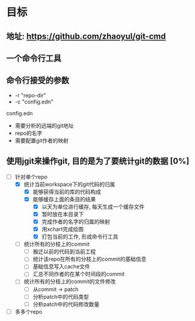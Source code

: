 * 目标
** 地址: https://github.com/zhaoyul/git-cmd
** 一个命令行工具
** 命令行接受的参数
   - -r "repo-dir"
   - -c "config.edn"
**** config.edn
     - 需要分析的远端的git地址
     - repo的名字
     - 需要配置git作者的映射
** 使用jgit来操作git, 目的是为了要统计git的数据 [0%]
   - [-] 针对单个repo
     - [X] 统计当前workspace下的git代码的归属
       - [X] 能够获得当前的库的代码构成
       - [X] 能够缓存上面的条目的结果
         - [X] 以天为单位进行缓存, 每天生成一个缓存文件
         - [X] 暂时放在本目录下
         - [X] 完成作者的名字的归属的映射
         - [X] 用xchart完成绘图
         - [X] 打包当前的工作, 形成命令行工具
     - [ ] 统计所有的分枝上的commit
       - [ ] 搬迁以前的代码到当前工程
       - [ ] 统计该repo在所有的分枝上的commit的基础信息
       - [ ] 基础信息写入cache文件
       - [ ] 汇总不同作者的在某个时间段的commit
     - [ ] 统计所有的分枝上的commit的文件修改
       - [ ] 从commit -> patch
       - [ ] 分析patch中的代码类型
       - [ ] 分析patch中的代码修改数量
   - [ ] 多多个repo
